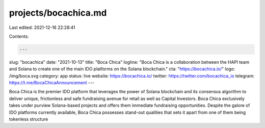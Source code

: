 projects/bocachica.md
=====================

Last edited: 2021-12-16 22:28:41

Contents:

.. code-block:: md

    ---
slug: "bocachica"
date: "2021-10-13"
title: "Boca Chica"
logline: "Boca Chica is a collaboration between the HAPI team and Solana to create one of the main IDO platforms on the Solana blockchain."
cta: "https://bocachica.io/"
logo: /img/boca.svg
category: app
status: live
website: https://bocachica.io/
twitter: https://twitter.com/bocachica_io
telegram: https://t.me/BocaChicaAnnouncement
---

Boca Chica is the premier IDO platform that leverages the power of Solana blockchain and its consensus algorithm to deliver unique, frictionless and safe fundraising avenue for retail as well as Capital Investors. Boca Chica exclusively takes under purview Solana-based projects and offers them immediate fundraising opportunities. Despite the galore of IDO platforms currently available, Boca Chica possesses stand-out qualities that sets it apart from one of them being tokenless structure


